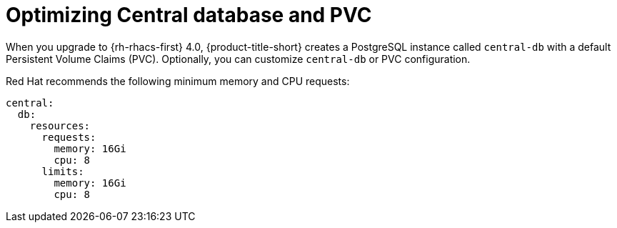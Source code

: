 // Module included in the following assemblies:
//
// * upgrading/upgrade-helm.adoc
:_mod-docs-content-type: REFERENCE
[id="helm-optimize-central-db-and-pvc_{context}"]
= Optimizing Central database and PVC

[role="_abstract"]
When you upgrade to {rh-rhacs-first} 4.0, {product-title-short} creates a PostgreSQL instance called `central-db` with a default Persistent Volume Claims (PVC). Optionally, you can customize `central-db` or PVC configuration.

Red{nbsp}Hat recommends the following minimum memory and CPU requests:

[source,yaml]
----
central:
  db:
    resources:
      requests:
        memory: 16Gi
        cpu: 8
      limits:
        memory: 16Gi
        cpu: 8
----
